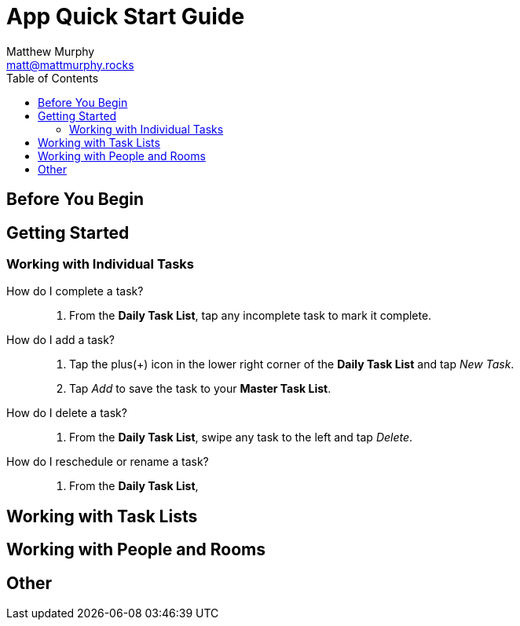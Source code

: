 = App Quick Start Guide
:description: How to use the Motivated Moms mobile app
:author: Matthew Murphy
:email: matt@mattmurphy.rocks
:date: 4/8/2021
:toc: right
version: 2.00

== Before You Begin

== Getting Started

=== Working with Individual Tasks

[glossary]
How do I complete a task?::
    1. From the **Daily Task List**, tap any incomplete task to mark it complete.
How do I add a task?::
    1. Tap the plus(+) icon in the lower right corner of the **Daily Task List** and tap __New Task__.
    2. Tap __Add__ to save the task to your **Master Task List**.
How do I delete a task?::
    1. From the **Daily Task List**, swipe any task to the left and tap __Delete__. 

How do I reschedule or rename a task?::
    1. From the **Daily Task List**,

== Working with Task Lists

== Working with People and Rooms

== Other
